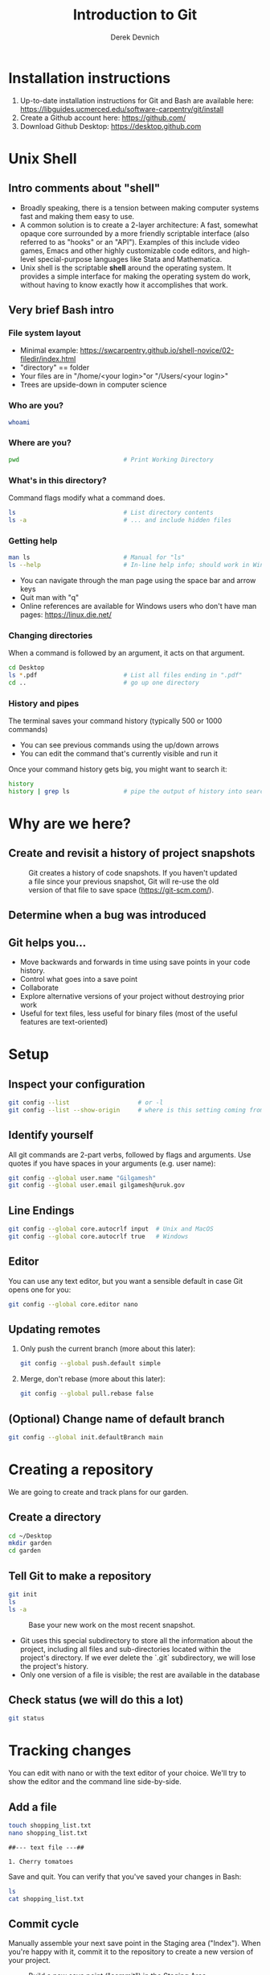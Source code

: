 #+STARTUP: fold indent
#+OPTIONS: tex:t toc:2 H:6 ^:{}
#+ODT_STYLES_FILE: "/Users/gilgamesh/Google Drive/Templates/styles.xml"

#+TITLE: Introduction to Git
#+AUTHOR: Derek Devnich

* Installation instructions
1. Up-to-date installation instructions for Git and Bash are available here: https://libguides.ucmerced.edu/software-carpentry/git/install
2. Create a Github account here: https://github.com/
3. Download Github Desktop: https://desktop.github.com

* Unix Shell
** Intro comments about "shell"
- Broadly speaking, there is a tension between making computer systems fast and making them easy to use.
- A common solution is to create a 2-layer architecture: A fast, somewhat opaque core surrounded by a more friendly scriptable interface (also referred to as "hooks" or an "API"). Examples of this include video games, Emacs and other highly customizable code editors, and high-level special-purpose languages like Stata and Mathematica.
- Unix shell is the scriptable *shell* around the operating system. It provides a simple interface for making the operating system do work, without having to know exactly how it accomplishes that work.

** Very brief Bash intro
*** File system layout
- Minimal example: https://swcarpentry.github.io/shell-novice/02-filedir/index.html
- "directory" == folder
- Your files are in "/home/<your login>"or "/Users/<your login>"
- Trees are upside-down in computer science

*** Who are you?
#+BEGIN_SRC bash
whoami
#+END_SRC

*** Where are you?
#+BEGIN_SRC bash
pwd                             # Print Working Directory
#+END_SRC

*** What's in this directory?
Command flags modify what a command does.
#+BEGIN_SRC bash
ls                              # List directory contents
ls -a                           # ... and include hidden files
#+END_SRC

*** Getting help
#+BEGIN_SRC bash
man ls                          # Manual for "ls"
ls --help                       # In-line help info; should work in Windows
#+END_SRC

- You can navigate through the man page using the space bar and arrow keys
- Quit man with "q"
- Online references are available for Windows users who don't have man pages: https://linux.die.net/

*** Changing directories
When a command is followed by an argument, it acts on that argument.
#+BEGIN_SRC bash
cd Desktop
ls *.pdf                        # List all files ending in ".pdf"
cd ..                           # go up one directory
#+END_SRC

*** History and pipes
The terminal saves your command history (typically 500 or 1000 commands)
- You can see previous commands using the up/down arrows
- You can edit the command that's currently visible and run it

Once your command history gets big, you might want to search it:
#+BEGIN_SRC bash
history
history | grep ls               # pipe the output of history into search
#+END_SRC

* Why are we here?
** Create and revisit a history of project snapshots
#+NAME: Snapshot History
#+CAPTION: Git creates a history of code snapshots. If you haven't updated a file since your previous snapshot, Git will re-use the old version of that file to save space (https://git-scm.com/).
[[file:images/snapshots.png]]

** Determine when a bug was introduced
#+NAME: Bisect 1
[[file:images/git_bisect_1.jpg]]

#+NAME: Bisect 2
[[file:images/git_bisect_2.jpg]]

#+NAME: Bisect 3
[[file:images/git_bisect_3.jpg]]

#+NAME: Bisect 4
[[file:images/git_bisect_4.jpg]]

** Git helps you...
- Move backwards and forwards in time using save points in your code history.
- Control what goes into a save point
- Collaborate
- Explore alternative versions of your project without destroying prior work
- Useful for text files, less useful for binary files (most of the useful features are text-oriented)

* Setup
** Inspect your configuration
#+BEGIN_SRC bash
git config --list                   # or -l
git config --list --show-origin     # where is this setting coming from?
#+END_SRC

** Identify yourself
All git commands are 2-part verbs, followed by flags and arguments. Use quotes if you have spaces in your arguments (e.g. user name):
#+BEGIN_SRC bash
git config --global user.name "Gilgamesh"
git config --global user.email gilgamesh@uruk.gov
#+END_SRC

** Line Endings
#+BEGIN_SRC bash
git config --global core.autocrlf input  # Unix and MacOS
git config --global core.autocrlf true   # Windows
#+END_SRC

** Editor
You can use any text editor, but you want a sensible default in case Git opens one for you:
#+BEGIN_SRC bash
git config --global core.editor nano
#+END_SRC

** Updating remotes
1. Only push the current branch (more about this later):
   #+BEGIN_SRC bash
   git config --global push.default simple
   #+END_SRC

2. Merge, don't rebase (more about this later):
   #+BEGIN_SRC bash
   git config --global pull.rebase false
   #+END_SRC

** (Optional) Change name of default branch
#+BEGIN_SRC bash
git config --global init.defaultBranch main
#+END_SRC

* Creating a repository
We are going to create and track plans for our garden.

** Create a directory
#+BEGIN_SRC bash
cd ~/Desktop
mkdir garden
cd garden
#+END_SRC

** Tell Git to make a repository
#+BEGIN_SRC bash
git init
ls
ls -a
#+END_SRC

#+NAME: Workspace or Working Tree
#+CAPTION: Base your new work on the most recent snapshot.
[[file:images/local-repository.png]]

- Git uses this special subdirectory to store all the information about the project, including all files and sub-directories located within the project's directory.  If we ever delete the `.git` subdirectory, we will lose the project's history.
- Only one version of a file is visible; the rest are available in the database

** Check status (we will do this a lot)
#+BEGIN_SRC bash
git status
#+END_SRC

* Tracking changes
You can edit with nano or with the text editor of your choice. We'll try to show the editor and the command line side-by-side.

** Add a file
#+BEGIN_SRC bash
touch shopping_list.txt
nano shopping_list.txt
#+END_SRC

#+BEGIN_EXAMPLE
##--- text file ---##

1. Cherry tomatoes
#+END_EXAMPLE

Save and quit. You can verify that you've saved your changes in Bash:
#+BEGIN_SRC bash
ls
cat shopping_list.txt
#+END_SRC

** Commit cycle
Manually assemble your next save point in the Staging area ("Index"). When you're happy with it, commit it to the repository to create a new version of your project.

#+NAME: First Commit
#+CAPTION: Build a new save point ("commit") in the Staging Area.
[[file:images/git-staging-area.svg]]

#+NAME: Commit with multiple files
#+CAPTION: Commits include additions and deletions
[[file:images/git-committing.svg]]

#+BEGIN_SRC bash
git status
git add shopping_list.txt
git status
git commit -m "Start shopping list for garden"
git status
#+END_SRC
- Commit messages should be useful; eventually there will be a lot of them (we'll come back to this)
- There are multiple synonym for each of these locations:
  - Workspace or Working Tree
  - Staging Area, Index, or Cache
  - Repository or Commit History

** Getting help
#+BEGIN_SRC bash
# Concise help
git add -h

# Verbose help
man git-add
#+END_SRC

** First stage, then commit
1. Edit the file
   #+BEGIN_EXAMPLE
   ##--- text file ---##

   1. Cherry tomatoes
   2. Italian basil
   #+END_EXAMPLE

   #+BEGIN_SRC bash
   git status
   git diff
   #+END_SRC

2. If you try to commit the file before you add it to the Staging area, nothing happens
   #+BEGIN_SRC bash
   git commit -m "Add basil"
   git status
   #+END_SRC

3. You have to add the file to the Staging area, then commit
   #+BEGIN_SRC bash
   git add shopping_list.txt
   git commit -m "Add basil"
   #+END_SRC

** View commit history in the log
#+BEGIN_SRC bash
git log
git log --oneline
#+END_SRC

1. You can identify a commit by unique ID or by HEAD offset (H, HEAD~1, HEAD~2,...)
2. HEAD is a pointer to the most recent commit (of the active branch)

*** (Optional) Additional log options
#+BEGIN_SRC bash
git log --oneline --graph       # Useful if you have many branches
git log --author=~Gilgamesh
git log --since=5.days          # or weeks, months, years
#+END_SRC

** Show changes to Workspace and Index
1. Edit the file
   #+BEGIN_EXAMPLE
   ##--- text file ---##

   1. Cherry tomatoes
   2. Italian basil
   3. Jalapenos
   #+END_EXAMPLE

2. By default, ~diff~ shows changes to Workspace
   #+BEGIN_SRC bash
   git status
   git diff
   #+END_SRC

3. Once the file is added to Staging, ~diff~ no longer shows changes
   #+BEGIN_SRC bash
   git add shopping_list.txt
   git status
   git diff
   #+END_SRC

4. You can examine Staging instead
   #+BEGIN_SRC bash
   git diff --staged               # or "--cached"
   git commit -m "Add peppers"
   git status
   #+END_SRC

** What goes in a commit?
1. Staging area is for creating sensible commits. You can edit multiple files and only add a subset of them to a given commit. This makes it easier to look back at your work.
2. A commit should be a coherent functional chunk (whatever that means). One way to think about it: If you wanted to cleanly undo your work, what would that look like?

** Directories aren't content
1. Try to commit an empty directory
   #+BEGIN_SRC bash
   mkdir flowers
   git status
   git add flowers
   git status
   #+END_SRC

2. Now add files and try again
   #+BEGIN_SRC bash
   touch flowers/roses flowers/tulips
   git status
   git add flowers
   git commit -m "Initial thoughts on flowers"
   #+END_SRC

* Exploring history
** Add more text to Workspace
#+BEGIN_EXAMPLE
##--- text file ---##

1. Cherry tomatoes
2. Italian basil
3. Jalapenos
4. Cayenne peppers
#+END_EXAMPLE

** View subsets of project history
#+BEGIN_SRC bash
# NB: This is identical to "git diff" with no argument
# git diff HEAD shopping_list.txt

# Show all changes back to this point
# HEAD~1 doesn't have text changes - added directory
git diff HEAD~1 shopping_list.txt
git diff HEAD~3 shopping_list.txt

# Show changes for just HEAD~3
git show HEAD~3 shopping_list.txt

# Show changes in range of commits
git diff HEAD~3..HEAD~1 shopping_list.txt
#+END_SRC

*** (Optional) Range syntax also works for logs
#+BEGIN_SRC bash
git log HEAD~3..HEAD~1
#+END_SRC

** ~diff~ using a commit ID instead of the HEAD offset
#+BEGIN_SRC bash
# Theoretically you can do this
# git diff f22b25e3233b4645dabd0d81e651fe074bd8e73b shopping_list.txt

# Use reduced 7-character ID from "git log --oneline"
git diff f22b25e shopping_list.txt
#+END_SRC

** Restore the Workspace to a clean state
#+BEGIN_SRC bash
# We have unstaged changes
git status

# Revert the working tree to the most recent commit
git restore shopping_list.txt

# Check whether your editor is automatically updating!
cat shopping_list.txt

# The old way of doing it:
# git checkout HEAD shopping_list.txt
#+END_SRC

* Moving through time
** Check out an old version of a file
#+NAME: Checkout
#+CAPTION: Check out an old commit to view it
[[file:images/git-checkout.svg]]

#+BEGIN_SRC bash
# Using the HEAD offset:
git checkout HEAD~3 shopping_list.txt

# Alternatively, you can use the commit ID:
#git checkout f22b25e shopping_list.txt

# View the changed file in the Working Tree
cat shopping_list.txt

# These changes are also in the Staging area; you can create a new commit
# that includes the older file version.
git status
git diff
git diff --staged

# Go back to the most recent version
git restore shopping_list.txt

# The old way:
#git checkout HEAD shopping_list.txt
#+END_SRC

*Instructor's note:*  Update drawing with files moving in and out of working tree/staging area

** Don't lose your head
What if you want to see a previous version of the whole project?
#+BEGIN_SRC bash
# Detached HEAD moves the whole HEAD pointer back to an earlier version
git checkout HEAD~2
git status
git log --oneline

# Move HEAD back to latest commit by checking out the branch name
git checkout master
#+END_SRC

*Instructor's note:*  Update drawing with moving HEAD pointer

- You can also check out a tag.
- Unfortunately some of these terms, like "checkout", are overloaded. Think about what you want to do to your history, then look up the appropriate command.

* Ignoring Things
** Create some output files
#+BEGIN_SRC bash
mkdir results
touch a.dat b.dat c.dat results/a.out results/b.out
ls
git status
#+END_SRC

** Create .gitignore
#+BEGIN_SRC bash
touch .gitignore
ls -a
#+END_SRC

** Add ignore criteria to your .gitignore file
#+BEGIN_EXAMPLE
##--- text file ---##

*.dat
results/
#+END_EXAMPLE

#+BEGIN_SRC bash
# We are ignoring .dat files and tracking .gitignore
git status
git add .gitignore
git commit -m "Ignore output files"
#+END_SRC

- Ignoring complicated directory structures can be tricky, come talk to me
- You should generally ignore archives (zip, tar), images (png, jpg), binaries (dmg, iso, exe), compiler output, log files, and .DS_Store (Mac)

* Branching and merging
#+NAME: Branching and Merging
#+CAPTION: Git branching and Merging (https://imgur.com/gallery/YG8In8X/new)
[[file:images/branch-merge.png]]

** Add local repository to Github
1. The local version of your repository and the Github version are separate. They're only in sync when you explicitly sync them.
2. We will periodically check the our local version against the Github version and sync them as necessary.

** Create a new branch and switch to it
#+NAME: Main branch
#+CAPTION: Check out the branch to work on it (1)
[[file:images/branch-old.png]]

#+NAME: Feature branch
#+CAPTION: Check out the branch to work on it (2)
[[file:images/branch-new.png]]

#+BEGIN_SRC bash
# Create a new branch
git branch feature

# Show all branches
git branch

# Switch to new branch
git switch feature
git branch
git status
#+END_SRC

** Create a new file
#+BEGIN_SRC bash
touch feature.txt
nano feature.txt
#+END_SRC

#+BEGIN_EXAMPLE
##--- text file ---##

This is a new feature we're trying out
#+END_EXAMPLE

#+BEGIN_SRC bash
git status
git add feature.txt
git commit -m "Added a trial feature"
#+END_SRC

** Switch back to master and merge
#+NAME: Pre-merge history
#+CAPTION: Pre-merge history
[[file:images/basic-merging-1.png]]

#+NAME: Post-merge history
#+CAPTION: Post-merge history
[[file:images/basic-merging-2.png]]

#+BEGIN_SRC bash
# File doesn't exist on the master branch
git switch master
ls

# Merging the feature branch adds your changes
git merge feature
ls
#+END_SRC

- This is simplest possible case: All of the new changes were in one branch (Fast-Forward merge moves branch tag)
- A branch history with competing changes is shown in the Conflicts section below (Recursive merge, which resembles the octopus diagram)

** Push changes on master to Github

* Local conflicts
** Create and edit a "pepper" branch
#+BEGIN_SRC bash
git branch pepper
git switch pepper
#+END_SRC

#+BEGIN_EXAMPLE
##--- text file ---##

1. Cherry tomatoes
2. Italian basil
3. Jalapenos
4. Cayenne peppers
#+END_EXAMPLE

#+BEGIN_SRC bash
git add shopping_list.txt
git commit -m "Added peppers to pepper branch"
#+END_SRC

** Switch back to main branch and create a conflicting edit
#+BEGIN_SRC bash
git switch master
#+END_SRC

#+BEGIN_EXAMPLE
##--- text file ---##

1. Cherry tomatoes
2. Italian basil
3. Jalapenos
4. Garlic
#+END_EXAMPLE

#+BEGIN_SRC bash
git add shopping_list.txt
git commit -m "Added garlic to main branch"
#+END_SRC

** Attempt to merge "pepper" branch
#+BEGIN_SRC bash
git merge pepper
#+END_SRC

** Resolve conflicts and create commit
Edit the file to resolve the conflict. You can delete one of the two lines, combine them, or make any other changes. Delete the conflict markers before staging the file (the lines beginning in "<", "=", and ">").
#+BEGIN_EXAMPLE
##--- text file ---##

<<<<<<< HEAD
4. Garlic
=======
4. Cayenne peppers
>>>>>>> dabb4c8c450e8475aee9b14b4383acc99f42af1d
#+END_EXAMPLE

#+BEGIN_SRC bash
git add shopping_list.txt
git commit -m "Added garlic to main branch"
#+END_SRC

* (Optional) Github
#+NAME: Pre-merge state
#+CAPTION: Coordinate with co-authors.
[[file:images/distributed.png]]

** (Optional) Working with remotes is a generalization of branch merging
1. git pull merges origin/master branch into local master branch
2. git push merges local master branch into origin/master branch
3. Under the hood, pull is fetch + merge
   1. fetch gets updates from remote
   2. Local repository has a 2 branches: remote/master and master
   3. merge merges remote/master into master
4. Push appears to not be compound?

** Git != Github
- easy collaboration
- sync between machines
- off-site backup
- peer review

** Github authentication
1. Github Desktop uses browser token across platforms. Unix people can use SSH keys instead.
2. Two-factor authentication options
   1. Email
   2. Github Mobile
   3. Personal authenticator (e.g. Microsoft, 1Password, etc)
   4. SMS (not preferred)

** Set up new repository
- Create new repository (visual instructions here: https://swcarpentry.github.io/git-novice/07-github/index.html)
- Call it "garden"
- Find HTTPS string that identifies repository

** Configure remotes and push from local
#+BEGIN_SRC bash
git remote add origin https://github.com/devnich/garden.git
git remote -v
git push origin master          # you should get a password prompt
#+END_SRC

If you configure your origin as upstream, you can just do:
#+BEGIN_SRC bash
git push
#+END_SRC

** Check that you are up to date
~pull~ is a shortcut for ~fetch~ + ~merge~
#+BEGIN_SRC bash
git pull
#+END_SRC

* (Optional) Collaborating
*Instructor's note:* Demo this section with two terminal windows, one for "garden" and one for "garden-clone"
** Clone your repository
#+BEGIN_SRC bash
git clone https://github.com/devnich/garden.git ~/Desktop/garden-clone
cd garden-clone
touch trees.txt
#+END_SRC

** Edit trees.txt
#+BEGIN_EXAMPLE
##--- text file ---##

1. Plum
2. Pluot
3. Aprium
#+END_EXAMPLE

** Update and push
#+BEGIN_SRC bash
pwd                             # we are in ~/Desktop/garden-clone
git status
git add trees.txt
git commit -m "I like plums"
git push
cd ../garden                   # now we are in ~/Desktop/garden
ls
git pull
ls
#+END_SRC

** Collaboration models
cf. https://docs.github.com/en/pull-requests/collaborating-with-pull-requests/getting-started/about-collaborative-development-models
*** Shared Repository workflow
1. Clone repository
2. Create new branch
3. Push branch to shared repository
4. Request merge

*** Fork-and-Pull workflow
1. Fork repository
2. Clone forked repository
3. Create branch (optional)
4. Push changes to forked repository
5. Create pull request for original repository

* (Optional) Collaboration conflicts
** Person 1 edits ~/Desktop/garden/shopping_list.txt
#+BEGIN_EXAMPLE
##--- text file ---##

1. Cherry tomatoes
2. Italian basil
3. Jalapenos
4. Scotch bonnet peppers
#+END_EXAMPLE

#+BEGIN_SRC bash
git add shopping_list.txt
git commit -m "Added more peppers our copy"
git push origin master
#+END_SRC

** Person 2 edits ~/Desktop/garden-clone/shopping_list.txt /without/ pulling
#+BEGIN_EXAMPLE
##--- text file ---##

1. Cherry tomatoes
2. Italian basil
3. Jalapenos
4. Garlic
#+END_EXAMPLE

#+BEGIN_SRC bash
git add shopping_list.txt
git commit -m "Added garlic to rival copy"

# Rejected because Git can't merge changes cleanly
git push origin master

# Pulling results in a local conflict
git pull origin master
#+END_SRC

** Edit conflict, stage, commit, and push
Edit the file to resolve the conflict. You can delete one of the two lines, combine them, or make any other changes. Delete the conflict markers before staging the file (the lines beginning in "<", "=", and ">").
#+BEGIN_EXAMPLE
##--- text file ---##

<<<<<<< HEAD
4. Garlic
=======
4. Cayenne peppers
>>>>>>> dabb4c8c450e8475aee9b14b4383acc99f42af1d
#+END_EXAMPLE

You may want to enable a default merge tool:
#+BEGIN_SRC bash
git config --global merge.tool meld
#+END_SRC
- Open source merge tools include Vimdiff, Meld, Kdiff, Gitfiend, Git Cola, etc. There are many other options!
- Always pull before you push
- To minimize conflicts, do your work on a separate branch

* Version control with Python source vs. iPython notebooks
.ipynb files contain a lot of JSON boilerplate that isn't code

* Git command summary
Git commands are about moving stuff between trees: https://ndpsoftware.com/git-cheatsheet.html

* Graphical User Interfaces
** Pro
1. Viewing history is a much better experience

** Cons
1. Not fully functional (missing commands and command options)
2. Git is still complicated. Menus and buttons don’t change that.
3. Accidental button presses are scary

* Next steps (intermediate Git)
** Useful commands
- ~git blame~: See who changed each line of a file
- ~git bisect~: Find out when a change was introduced (good man page)
- ~git add --patch~:  Stage a part of a file ("hunk") instead the entire file
- ~git -i <command>~: Run a command interactively, confirming each step

** Restore, Revert, and Reset
Each of these is a different answer to the question, "How do I get back to where I was?" They are listed from least dangerous to most dangerous.
- ~git-restore~: Restore files in the working tree from the index or from another commit. This command does not update your branch.
- ~git-revert~: Make a new commit that reverts the changes made by other commits (good man page)
- ~git-reset~: Update your branch, moving the tip in order to add or remove commits from the branch (i.e. it moves the HEAD pointer around and then takes additional actions base on the options you provide). This operation changes the commit history.

** Dangerous but useful commands
These commands are potentially dangerous because they rewrite history. You should never change or delete history that you have shared with other people.
- ~git reset~: Delete uncommitted changes
- ~git reset --hard~: Delete some of your commits to get back to an earlier project state. Cannot be undone!
- ~git rebase~: Rewrite the history of branch A to include branch B. This is different than merging branch B into branch A; merging retains your project history, whereas rebasing rewrites that history.
- ~git squash~: Convert multiple commits into a single commit. This also rewrites your project history.

** Dangerous commands you should avoid
- ~git cherry-pick~: Copy a single commit from a different branch. This rewrites your project history piecemeal, which can make it difficult to merge branches in the future.

* Credits
1. https://dlstrong.github.io/git-novice/
2. https://git-scm.com/book/en/v2
3. https://gitlab.com/liibre/curso/-/wikis/material
4. https://swcarpentry.github.io/git-novice/reference
5. https://swcarpentry.github.io/shell-novice/reference/
6. https://twitter.com/jay_gee

* References
1. The Pro Git book: https://git-scm.com/book/en/v2
2. Graphical user interfaces for Git (useful for visualizing diffs and merges): https://git-scm.com/book/en/v2/Appendix-A%3A-Git-in-Other-Environments-Graphical-Interfaces
3. Git for Advanced Beginners: http://think-like-a-git.net
4. "Git is built on a graph. Almost every Git command manipulates this graph. To understand Git deeply, focus on the properties of this graph, not workflows or commands.": https://codewords.recurse.com/issues/two/git-from-the-inside-out
5. A Visual Git Reference: https://marklodato.github.io/visual-git-guide/index-en.html
6. Visual cheat sheet: https://ndpsoftware.com/git-cheatsheet.html

* COMMENT Restoring files
- https://stackoverflow.com/a/58003889
- https://stackoverflow.com/a/57066072
- https://stackoverflow.com/a/57066202

* COMMENT How to export this document to other formats
** Export to Markdown using Pandoc
Do this if you want code syntax highlighting and a table of contents on Github.

1. Generate Markdown file
   #+BEGIN_SRC bash
   pandoc -f org -t gfm --toc --toc-depth=2 --wrap=none -N -s README.org -o README.md
   #+END_SRC

2. Delete anything above the Table of Contents, e.g.:
   #+BEGIN_EXAMPLE
   -------------------------
     Intro to Git
     Derek Devnich
   -------------------------
   #+END_EXAMPLE

** Export to Markdown using Emacs Org mode
Do this if you want a table of contents on Github.
#+BEGIN_EXAMPLE
M-x org-md-export-to-markdown
#+END_EXAMPLE

** Export to Microsoft Word using Pandoc
#+BEGIN_SRC bash
# The --reference-doc flag is optional; it provides fine-grained control
# over the appearance of the output document
pandoc README.org -t markdown | pandoc --no-highlight --reference-doc=/Users/gilgamesh/Google Drive/Templates/custom-reference.docx -o README.docx
#+END_SRC
